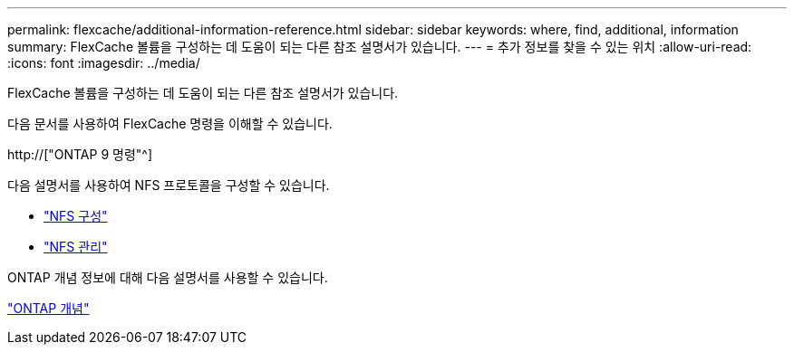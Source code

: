 ---
permalink: flexcache/additional-information-reference.html 
sidebar: sidebar 
keywords: where, find, additional, information 
summary: FlexCache 볼륨을 구성하는 데 도움이 되는 다른 참조 설명서가 있습니다. 
---
= 추가 정보를 찾을 수 있는 위치
:allow-uri-read: 
:icons: font
:imagesdir: ../media/


[role="lead"]
FlexCache 볼륨을 구성하는 데 도움이 되는 다른 참조 설명서가 있습니다.

다음 문서를 사용하여 FlexCache 명령을 이해할 수 있습니다.

http://["ONTAP 9 명령"^]

다음 설명서를 사용하여 NFS 프로토콜을 구성할 수 있습니다.

* link:../nfs-config/index.html["NFS 구성"]
* link:../nfs-admin/index.html["NFS 관리"]


ONTAP 개념 정보에 대해 다음 설명서를 사용할 수 있습니다.

link:../concepts/index.html["ONTAP 개념"]
